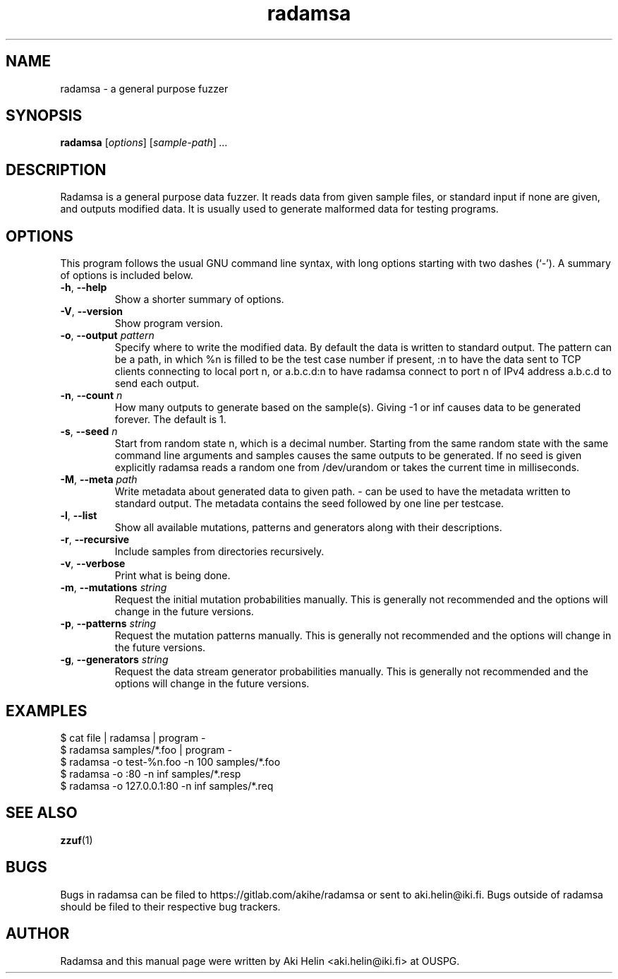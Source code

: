 .TH radamsa 1 "March 28, 2012"
.SH NAME
radamsa \- a general purpose fuzzer
.SH SYNOPSIS
.B radamsa
.RI [ options ] " " [ sample-path ] " ..."
.SH DESCRIPTION
Radamsa is a general purpose data fuzzer. It reads data from given sample files,
or standard input if none are given, and outputs modified data. It is usually 
used to generate malformed data for testing programs.
.SH OPTIONS
This program follows the usual GNU command line syntax, with long
options starting with two dashes (`-').
A summary of options is included below.
.TP
.BR \-h ", " \-\-help
Show a shorter summary of options.
.TP
.BR \-V ", " \-\-version
Show program version.
.TP
.BR \-o ", " \-\-output " \fIpattern"
Specify where to write the modified data. By default the data is written to standard output. The pattern can be a path, in which %n is filled to be the test case number if present, :n to have the data sent to TCP clients connecting to local port n, or a.b.c.d:n to have radamsa connect to port n of IPv4 address a.b.c.d to send each output.
.TP
.BR \-n ", " \-\-count " \fIn"
How many outputs to generate based on the sample(s). Giving -1 or inf causes data to be generated forever. The default is 1.
.TP
.BR \-s ", " \-\-seed " \fIn"
Start from random state n, which is a decimal number. Starting from the same random state with the same command line arguments and samples causes the same outputs to be generated. If no seed is given explicitly radamsa reads a random one from /dev/urandom or takes the current time in milliseconds.
.TP
.BR \-M ", " \-\-meta " \fIpath"
Write metadata about generated data to given path. - can be used to have the metadata written to standard output. The metadata contains the seed followed by one line per testcase.
.TP
.BR \-l ", " \-\-list
Show all available mutations, patterns and generators along with their descriptions.
.TP
.BR \-r ", " \-\-recursive
Include samples from directories recursively.
.TP
.BR \-v ", " \-\-verbose
Print what is being done.
.TP
.BR \-m ", " \-\-mutations " \fIstring"
Request the initial mutation probabilities manually. This is generally not recommended and the options will change in the future versions.
.TP
.BR \-p ", " \-\-patterns " \fIstring"
Request the mutation patterns manually. This is generally not recommended and the options will change in the future versions.
.TP
.BR \-g ", " \-\-generators " \fIstring"
Request the data stream generator probabilities manually. This is generally not recommended and the options will change in the future versions.
.SH EXAMPLES
 $ cat file | radamsa | program -
 $ radamsa samples/*.foo | program -
 $ radamsa -o test-%n.foo -n 100 samples/*.foo
 $ radamsa -o :80 -n inf samples/*.resp 
 $ radamsa -o 127.0.0.1:80 -n inf samples/*.req 
.SH SEE ALSO
.BR zzuf (1)
.SH BUGS
Bugs in radamsa can be filed to https://gitlab.com/akihe/radamsa or sent to aki.helin@iki.fi. Bugs outside of radamsa should be filed to their respective bug trackers. 
.SH AUTHOR
Radamsa and this manual page were written by Aki Helin <aki.helin@iki.fi> at OUSPG.
